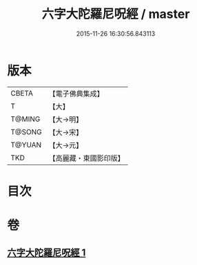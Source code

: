 #+TITLE: 六字大陀羅尼呪經 / master
#+DATE: 2015-11-26 16:30:56.843113
* 版本
 |     CBETA|【電子佛典集成】|
 |         T|【大】     |
 |    T@MING|【大→明】   |
 |    T@SONG|【大→宋】   |
 |    T@YUAN|【大→元】   |
 |       TKD|【高麗藏・東國影印版】|

* 目次
* 卷
** [[file:KR6j0245_001.txt][六字大陀羅尼呪經 1]]
